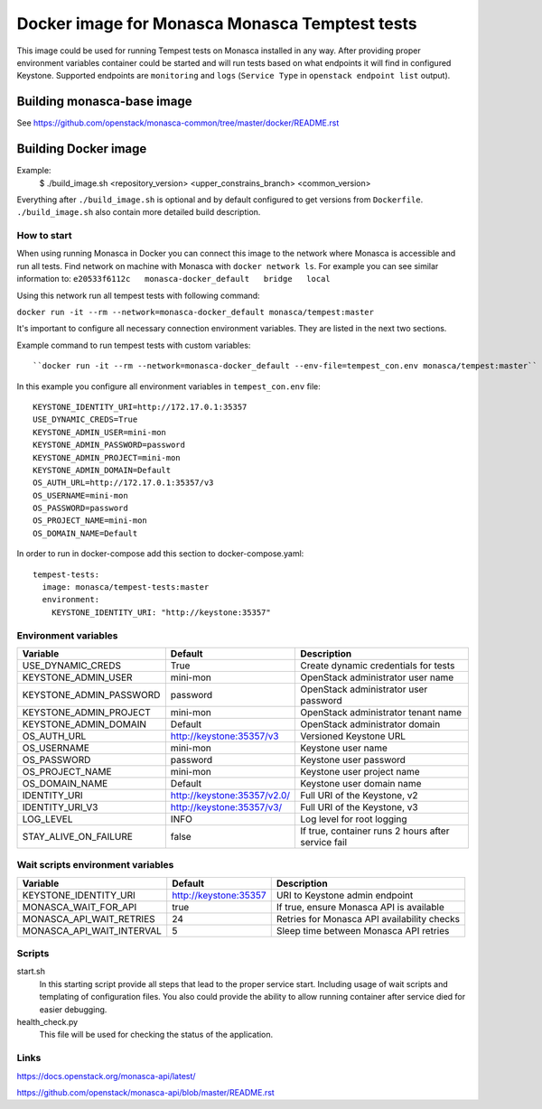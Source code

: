 ===============================================
Docker image for Monasca Monasca Temptest tests
===============================================
This image could be used for running Tempest tests on Monasca installed in any
way. After providing proper environment variables container could be started
and will run tests based on what endpoints it will find in configured Keystone.
Supported endpoints are ``monitoring`` and ``logs`` (``Service Type`` in
``openstack endpoint list`` output).


Building monasca-base image
===========================
See https://github.com/openstack/monasca-common/tree/master/docker/README.rst


Building Docker image
=====================

Example:
  $ ./build_image.sh <repository_version> <upper_constrains_branch> <common_version>

Everything after ``./build_image.sh`` is optional and by default configured
to get versions from ``Dockerfile``. ``./build_image.sh`` also contain more
detailed build description.


How to start
~~~~~~~~~~~~

When using running Monasca in Docker you can connect this image to the network
where Monasca is accessible and run all tests.
Find network on machine with Monasca with ``docker network ls``.
For example you can see similar information to:
``e20533f6112c   monasca-docker_default   bridge   local``

Using this network run all tempest tests with following command:

``docker run -it --rm --network=monasca-docker_default monasca/tempest:master``

It's important to configure all necessary connection environment variables.
They are listed in the next two sections.

Example command to run tempest tests with custom variables::

``docker run -it --rm --network=monasca-docker_default --env-file=tempest_con.env monasca/tempest:master``

In this example you configure all environment variables in ``tempest_con.env``
file::

    KEYSTONE_IDENTITY_URI=http://172.17.0.1:35357
    USE_DYNAMIC_CREDS=True
    KEYSTONE_ADMIN_USER=mini-mon
    KEYSTONE_ADMIN_PASSWORD=password
    KEYSTONE_ADMIN_PROJECT=mini-mon
    KEYSTONE_ADMIN_DOMAIN=Default
    OS_AUTH_URL=http://172.17.0.1:35357/v3
    OS_USERNAME=mini-mon
    OS_PASSWORD=password
    OS_PROJECT_NAME=mini-mon
    OS_DOMAIN_NAME=Default

In order to run in docker-compose add this section to docker-compose.yaml::

    tempest-tests:
      image: monasca/tempest-tests:master
      environment:
        KEYSTONE_IDENTITY_URI: "http://keystone:35357"


Environment variables
~~~~~~~~~~~~~~~~~~~~~
========================= ============================== ==========================================
Variable                  Default                        Description
========================= ============================== ==========================================
USE_DYNAMIC_CREDS         True                           Create dynamic credentials for tests
KEYSTONE_ADMIN_USER       mini-mon                       OpenStack administrator user name
KEYSTONE_ADMIN_PASSWORD   password                       OpenStack administrator user password
KEYSTONE_ADMIN_PROJECT    mini-mon                       OpenStack administrator tenant name
KEYSTONE_ADMIN_DOMAIN     Default                        OpenStack administrator domain
OS_AUTH_URL               http://keystone:35357/v3       Versioned Keystone URL
OS_USERNAME               mini-mon                       Keystone user name
OS_PASSWORD               password                       Keystone user password
OS_PROJECT_NAME           mini-mon                       Keystone user project name
OS_DOMAIN_NAME            Default                        Keystone user domain name
IDENTITY_URI              http://keystone:35357/v2.0/    Full URI of the Keystone, v2
IDENTITY_URI_V3           http://keystone:35357/v3/      Full URI of the Keystone, v3
LOG_LEVEL                 INFO                           Log level for root logging
STAY_ALIVE_ON_FAILURE     false                          If true, container runs 2 hours after service fail
========================= ============================== ==========================================


Wait scripts environment variables
~~~~~~~~~~~~~~~~~~~~~~~~~~~~~~~~~~
========================= =========================== =============================================
Variable                  Default                     Description
========================= =========================== =============================================
KEYSTONE_IDENTITY_URI     http://keystone:35357       URI to Keystone admin endpoint
MONASCA_WAIT_FOR_API      true                        If true, ensure Monasca API is available
MONASCA_API_WAIT_RETRIES  24                          Retries for Monasca API availability checks
MONASCA_API_WAIT_INTERVAL 5                           Sleep time between Monasca API retries
========================= =========================== =============================================


Scripts
~~~~~~~
start.sh
  In this starting script provide all steps that lead to the proper service
  start. Including usage of wait scripts and templating of configuration
  files. You also could provide the ability to allow running container after
  service died for easier debugging.

health_check.py
  This file will be used for checking the status of the application.


Links
~~~~~
https://docs.openstack.org/monasca-api/latest/

https://github.com/openstack/monasca-api/blob/master/README.rst
